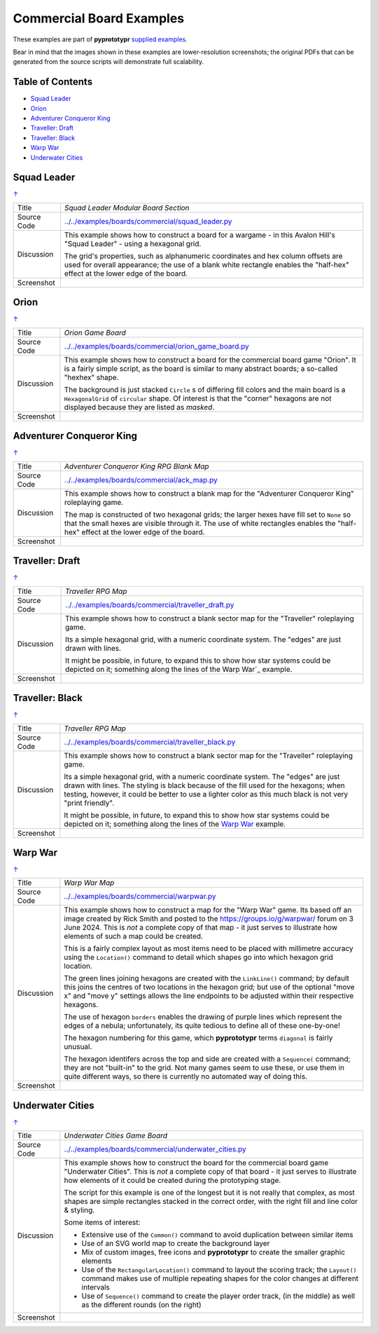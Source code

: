 =========================
Commercial Board Examples
=========================

These examples are part of **pyprototypr** `supplied examples <index.rst>`_.

Bear in mind that the images shown in these examples are lower-resolution
screenshots; the original PDFs that can be generated from the source scripts
will demonstrate full scalability.

.. _table-of-contents:

Table of Contents
=================

- `Squad Leader`_
- `Orion`_
- `Adventurer Conqueror King`_
- `Traveller: Draft`_
- `Traveller: Black`_
- `Warp War`_
- `Underwater Cities`_


Squad Leader
============
`↑ <table-of-contents_>`_

=========== ==================================================================
Title       *Squad Leader Modular Board Section*
----------- ------------------------------------------------------------------
Source Code `<../../examples/boards/commercial/squad_leader.py>`_
----------- ------------------------------------------------------------------
Discussion  This example shows how to construct a board for a wargame - in
            this Avalon Hill's "Squad Leader" - using a hexagonal grid.

            The grid's properties, such as alphanumeric coordinates and hex
            column offsets are used for overall appearance; the use of a blank
            white rectangle enables the  "half-hex" effect at the lower edge
            of the board.
----------- ------------------------------------------------------------------
Screenshot  .. image:: images/boards/commercial/squadleader_blank.png
               :width: 90%
=========== ==================================================================


Orion
=====
`↑ <table-of-contents_>`_

=========== ==================================================================
Title       *Orion Game Board*
----------- ------------------------------------------------------------------
Source Code `<../../examples/boards/commercial/orion_game_board.py>`_
----------- ------------------------------------------------------------------
Discussion  This example shows how to construct a board for the commercial
            board game "Orion".  It is a fairly simple script, as the board
            is similar to many abstract boards; a so-called "hexhex" shape.

            The background is just stacked ``Circle`` s of differing fill colors
            and the main board is a ``HexagonalGrid`` of ``circular`` shape.
            Of interest is that the "corner" hexagons are not displayed because
            they are listed as *masked*.
----------- ------------------------------------------------------------------
Screenshot  .. image:: images/boards/commercial/orion_game_board.png
               :width: 80%
=========== ==================================================================


Adventurer Conqueror King
=========================
`↑ <table-of-contents_>`_

=========== ==================================================================
Title       *Adventurer Conqueror King RPG Blank Map*
----------- ------------------------------------------------------------------
Source Code `<../../examples/boards/commercial/ack_map.py>`_
----------- ------------------------------------------------------------------
Discussion  This example shows how to construct a blank map for the
            "Adventurer Conqueror King" roleplaying game.

            The map is constructed of two hexagonal grids; the larger hexes
            have fill set to ``None`` so that the small hexes are visible
            through it. The use of white rectangles enables the  "half-hex"
            effect at the lower edge of the board.
----------- ------------------------------------------------------------------
Screenshot  .. image:: images/boards/commercial/ack_map.png
               :width: 90%
=========== ==================================================================


Traveller: Draft
================
`↑ <table-of-contents_>`_

=========== ==================================================================
Title       *Traveller RPG Map*
----------- ------------------------------------------------------------------
Source Code `<../../examples/boards/commercial/traveller_draft.py>`_
----------- ------------------------------------------------------------------
Discussion  This example shows how to construct a blank sector map for the
            "Traveller" roleplaying game.

            Its a simple hexagonal grid, with a numeric coordinate system.
            The "edges" are just drawn with lines.

            It might be possible, in future, to expand this to show how star
            systems could be depicted on it; something along the lines of the
            Warp War`_ example.
----------- ------------------------------------------------------------------
Screenshot  .. image:: images/boards/commercial/traveller_draft.png
               :width: 80%
=========== ==================================================================


Traveller: Black
================
`↑ <table-of-contents_>`_

=========== ==================================================================
Title       *Traveller RPG Map*
----------- ------------------------------------------------------------------
Source Code `<../../examples/boards/commercial/traveller_black.py>`_
----------- ------------------------------------------------------------------
Discussion  This example shows how to construct a blank sector map for the
            "Traveller" roleplaying game.

            Its a simple hexagonal grid, with a numeric coordinate system.
            The "edges" are just drawn with lines. The styling is black because
            of the fill used for the hexagons; when testing, however, it could
            be better to use a lighter color as this much black is not very
            "print friendly".

            It might be possible, in future, to expand this to show how star
            systems could be depicted on it; something along the lines of the
            `Warp War`_ example.
----------- ------------------------------------------------------------------
Screenshot  .. image:: images/boards/commercial/traveller_black.png
               :width: 80%
=========== ==================================================================


Warp War
========
`↑ <table-of-contents_>`_

=========== ==================================================================
Title       *Warp War Map*
----------- ------------------------------------------------------------------
Source Code `<../../examples/boards/commercial/warpwar.py>`_
----------- ------------------------------------------------------------------
Discussion  This example shows how to construct a map for the "Warp War" game.
            Its based off an image created by Rick Smith and posted to the
            https://groups.io/g/warpwar/ forum on 3 June 2024.  This is *not*
            a complete copy of that map - it just serves to illustrate how
            elements of such a map could be created.

            This is a fairly complex layout as most items need to be placed
            with millimetre accuracy using the ``Location()`` command to detail
            which shapes go into which hexagon grid location.

            The green lines joining hexagons are created with the ``LinkLine()``
            command; by default this joins the centres of two locations in the
            hexagon grid; but use of the optional "move x" and "move y"
            settings allows the line endpoints to be adjusted within their
            respective hexagons.

            The use of hexagon ``borders`` enables the drawing of purple lines
            which represent the edges of a nebula; unfortunately, its quite
            tedious to define all of these one-by-one!

            The hexagon numbering for this game, which  **pyprototypr** terms
            ``diagonal`` is fairly unusual.

            The hexagon identifers across the top and side are created with a
            ``Sequence(`` command; they are not "built-in" to the grid.  Not
            many games seem to use these, or use them in quite different ways,
            so there is currently no automated way of doing this.

----------- ------------------------------------------------------------------
Screenshot  .. image:: images/boards/commercial/warpwar.png
               :width: 90%
=========== ==================================================================


Underwater Cities
=================
`↑ <table-of-contents_>`_

=========== ==================================================================
Title       *Underwater Cities Game Board*
----------- ------------------------------------------------------------------
Source Code `<../../examples/boards/commercial/underwater_cities.py>`_
----------- ------------------------------------------------------------------
Discussion  This example shows how to construct the board for the commercial
            board game "Underwater Cities". This is *not* a complete copy of
            that board - it just serves to illustrate how elements of it could
            be created during the prototyping stage.

            The script for this example is one of the longest but it is not
            really that complex, as most shapes are simple rectangles stacked
            in the correct order, with the right fill and line color & styling.

            Some items of interest:

            - Extensive use of the ``Common()`` command to avoid duplication
              between similar items
            - Use of an SVG world map to create the background layer
            - Mix of custom images, free icons and **pyprototypr** to create
              the smaller graphic elements
            - Use of the ``RectangularLocation()`` command to layout the
              scoring track; the ``Layout()`` command makes use of multiple
              repeating shapes for the color changes at different intervals
            - Use of ``Sequence()`` command to create the player order track,
              (in the middle) as well as the different rounds (on the right)
----------- ------------------------------------------------------------------
Screenshot  .. image:: images/boards/commercial/underwater_cities.png
               :width: 90%
=========== ==================================================================

